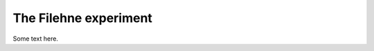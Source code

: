 .. _ref-chap-filehne:

The Filehne experiment
======================


Some text here.

.. todo::
  Things to come here in a near future

